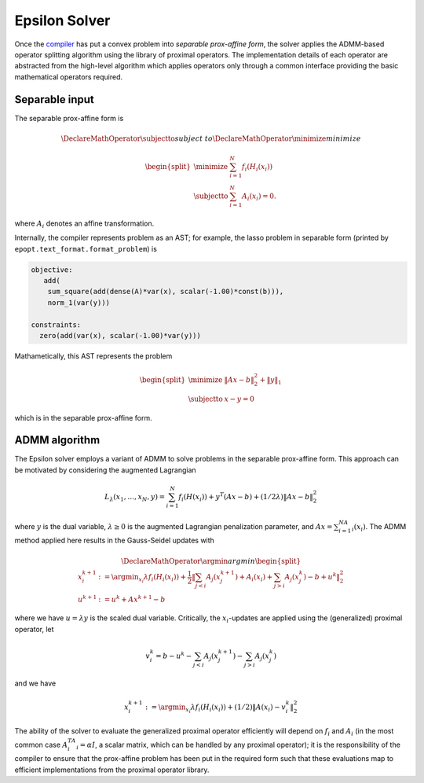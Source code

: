 Epsilon Solver
==============

Once the `compiler <compiler.html>`_ has put a convex problem into *separable
prox-affine form*, the solver applies the ADMM-based operator splitting
algorithm using the library of proximal operators. The implementation details of
each operator are abstracted from the high-level algorithm which applies
operators only through a common interface providing the basic mathematical
operators required.

Separable input
---------------

The separable prox-affine form is

.. math::
   \DeclareMathOperator{\subjectto}{subject\;to}
   \DeclareMathOperator{\minimize}{minimize}

   \begin{split}
    \minimize \;\; & \sum_{i=1}^N f_i(H_i(x_i)) \\
    \subjectto \;\; & \sum_{i=1}^N A_i(x_i) = 0.
   \end{split}
..

where :math:`A_i` denotes an affine transformation.

Internally, the compiler represents problem as an AST; for example, the lasso
problem in separable form (printed by ``epopt.text_format.format_problem``) is

.. code::

   objective:
      add(
       sum_square(add(dense(A)*var(x), scalar(-1.00)*const(b))),
       norm_1(var(y)))

   constraints:
     zero(add(var(x), scalar(-1.00)*var(y)))

..

Mathametically, this AST represents the problem

.. math::

   \begin{split}
   \minimize \;\; & \|Ax - b\|_2^2 + \|y\|_1  \\
   \subjectto \;\; & x - y = 0
   \end{split}
..

which is in the separable prox-affine form.


ADMM algorithm
--------------

The Epsilon solver employs a variant of ADMM to solve problems in the separable
prox-affine form. This approach can be motivated by considering the augmented
Lagrangian

.. math::

   L_\lambda(x_1,\ldots,x_N,y) = \sum_{i=1}^N f_i(H(x_i)) + y^T(Ax - b) +
  (1/2\lambda) \| Ax - b \|_2^2
..

where :math:`y` is the dual variable, :math:`\lambda \ge 0` is the augmented Lagrangian
penalization parameter, and :math:`Ax = \sum_{i=1}^NA_i(x_i)`. The ADMM method applied
here results in the Gauss-Seidel updates with

.. math::

   \DeclareMathOperator*{\argmin}{argmin}
  \begin{split}
    x_i^{k+1} &:=  \argmin_{x_i} \lambda f_i(H_i(x_i)) + \frac{1}{2} \left \|
    \sum_{j < i}A_j(x_j^{k+1}) + A_i(x_i) + \sum_{j > i} A_j(x_j^{k}) - b + u^k \right\|_2^2 \\
    u^{k+1}   &:= u^k + Ax^{k+1} - b
  \end{split}
..

where we have :math:`u = \lambda y` is the scaled dual variable. Critically, the
:math:`x_i`-updates are applied using the (generalized) proximal operator, let

.. math::

   v_i^k = b - u^k - \sum_{j < i}A_j(x_j^{k+1}) - \sum_{j > i}
   A_j(x_j^k)
..

and we have

.. math::
   x_i^{k+1} :=  \argmin_{x_i} \lambda f_i(H_i(x_i)) + (1/2)\|A(x_i) - v_i^k
    \|_2^2
..

The ability of the solver to evaluate the generalized proximal operator
efficiently will depend on :math:`f_i` and :math:`A_i` (in the most common case
:math:`A_i^TA_i = \alpha I`, a scalar matrix, which can be handled by any
proximal operator); it is the responsibility of the compiler to ensure
that the prox-affine problem has been put in the required form such that
these evaluations map to efficient implementations from the proximal operator
library.
